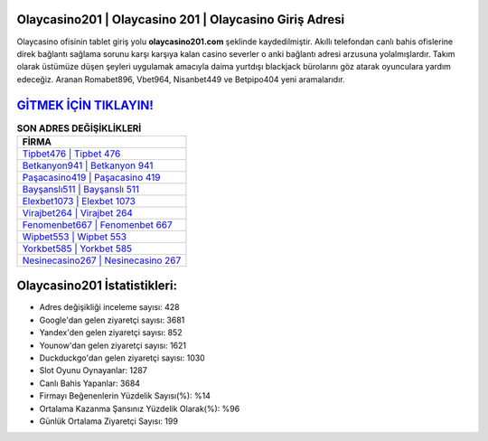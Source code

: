 ﻿Olaycasino201 | Olaycasino 201 | Olaycasino Giriş Adresi
===================================

.. image:: images/olaycasino-giris.jpg
   :width: 600
   
Olaycasino ofisinin tablet giriş yolu **olaycasino201.com** şeklinde kaydedilmiştir. Akıllı telefondan canlı bahis ofislerine direk bağlantı sağlama sorunu karşı karşıya kalan casino severler o anki bağlantı adresi arzusuna yolalmışlardır. Takım olarak üstümüze düşen şeyleri uygulamak amacıyla daima yurtdışı blackjack bürolarını göz atarak oyunculara yardım edeceğiz. Aranan Romabet896, Vbet964, Nisanbet449 ve Betpipo404 yeni aramalarıdır.

`GİTMEK İÇİN TIKLAYIN! <https://uclck.me/gonow>`_
==============

.. list-table:: **SON ADRES DEĞİŞİKLİKLERİ**
   :widths: 100
   :header-rows: 1

   * - FİRMA
   * - `Tipbet476 | Tipbet 476 <tipbet476-tipbet-476-tipbet-giris-adresi.html>`_
   * - `Betkanyon941 | Betkanyon 941 <betkanyon941-betkanyon-941-betkanyon-giris-adresi.html>`_
   * - `Paşacasino419 | Paşacasino 419 <pasacasino419-pasacasino-419-pasacasino-giris-adresi.html>`_	 
   * - `Bayşanslı511 | Bayşanslı 511 <baysansli511-baysansli-511-baysansli-giris-adresi.html>`_	 
   * - `Elexbet1073 | Elexbet 1073 <elexbet1073-elexbet-1073-elexbet-giris-adresi.html>`_ 
   * - `Virajbet264 | Virajbet 264 <virajbet264-virajbet-264-virajbet-giris-adresi.html>`_
   * - `Fenomenbet667 | Fenomenbet 667 <fenomenbet667-fenomenbet-667-fenomenbet-giris-adresi.html>`_	 
   * - `Wipbet553 | Wipbet 553 <wipbet553-wipbet-553-wipbet-giris-adresi.html>`_
   * - `Yorkbet585 | Yorkbet 585 <yorkbet585-yorkbet-585-yorkbet-giris-adresi.html>`_
   * - `Nesinecasino267 | Nesinecasino 267 <nesinecasino267-nesinecasino-267-nesinecasino-giris-adresi.html>`_
	 
Olaycasino201 İstatistikleri:
===================================	 
* Adres değişikliği inceleme sayısı: 428
* Google'dan gelen ziyaretçi sayısı: 3681
* Yandex'den gelen ziyaretçi sayısı: 852
* Younow'dan gelen ziyaretçi sayısı: 1621
* Duckduckgo'dan gelen ziyaretçi sayısı: 1030
* Slot Oyunu Oynayanlar: 1287
* Canlı Bahis Yapanlar: 3684
* Firmayı Beğenenlerin Yüzdelik Sayısı(%): %14
* Ortalama Kazanma Şansınız Yüzdelik Olarak(%): %96
* Günlük Ortalama Ziyaretçi Sayısı: 199
